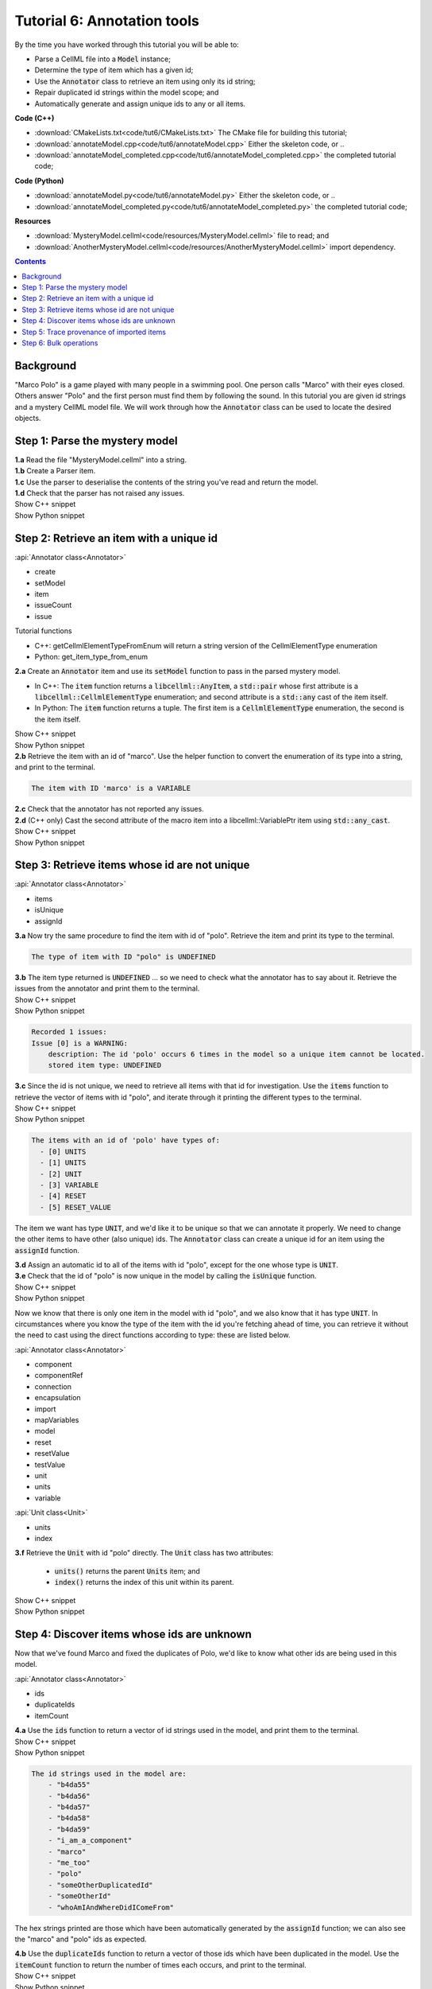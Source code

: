 ..  _combine_annotateModel:

Tutorial 6: Annotation tools
============================

.. container:: shortlist

    By the time you have worked through this tutorial you will be able to:

    - Parse a CellML file into a :code:`Model` instance;
    - Determine the type of item which has a given id;
    - Use the :code:`Annotator` class to retrieve an item using only its id string;
    - Repair duplicated id strings within the model scope; and
    - Automatically generate and assign unique ids to any or all items.

.. container:: shortlist

    **Code (C++)**

    - :download:`CMakeLists.txt<code/tut6/CMakeLists.txt>` The CMake file for building this tutorial;
    - :download:`annotateModel.cpp<code/tut6/annotateModel.cpp>` Either the skeleton code, or ..
    - :download:`annotateModel_completed.cpp<code/tut6/annotateModel_completed.cpp>` the completed tutorial code;

.. container:: shortlist

    **Code (Python)**

    - :download:`annotateModel.py<code/tut6/annotateModel.py>` Either the skeleton code, or ..
    - :download:`annotateModel_completed.py<code/tut6/annotateModel_completed.py>` the completed tutorial code;

.. container:: shortlist

    **Resources**

    - :download:`MysteryModel.cellml<code/resources/MysteryModel.cellml>` file to read; and
    - :download:`AnotherMysteryModel.cellml<code/resources/AnotherMysteryModel.cellml>` import dependency.

.. contents:: Contents
    :local:

Background
----------

"Marco Polo" is a game played with many people in a swimming pool.
One person calls "Marco" with their eyes closed.
Others answer "Polo" and the first person must find them by following the sound.
In this tutorial you are given id strings and a mystery CellML model file.
We will work through how the :code:`Annotator` class can be used to locate the desired objects.

Step 1: Parse the mystery model
-------------------------------

.. container:: dothis

    **1.a** Read the file "MysteryModel.cellml" into a string.

.. container:: dothis

    **1.b** Create a Parser item.

.. container:: dothis

    **1.c** Use the parser to deserialise the contents of the string you've read and return the model.

.. container:: dothis

    **1.d** Check that the parser has not raised any issues.

.. container:: toggle

    .. container:: header

        Show C++ snippet

    .. literalinclude:: ../combine2020/code/tut6/annotateModel_completed.cpp
        :language: c++
        :start-at: //  1.a
        :end-before: //  end 1

.. container:: toggle

    .. container:: header

        Show Python snippet

    .. literalinclude:: ../combine2020/code/tut6/annotateModel_completed.py
        :language: python
        :start-at: #  1.a
        :end-before: #  end 1


Step 2: Retrieve an item with a unique id
-----------------------------------------

.. container:: useful

    :api:`Annotator class<Annotator>`

    - create
    - setModel
    - item
    - issueCount
    - issue

    Tutorial functions

    - C++: getCellmlElementTypeFromEnum will return a string version of the CellmlElementType enumeration
    - Python: get_item_type_from_enum

.. container:: dothis

    **2.a** Create an :code:`Annotator` item and use its :code:`setModel` function to pass in the parsed mystery model.

    - In C++: The :code:`item` function returns a :code:`libcellml::AnyItem`, a :code:`std::pair` whose first attribute is a :code:`libcellml::CellmlElementType` enumeration; and second attribute is a :code:`std::any` cast of the item itself.
    - In Python: The :code:`item` function returns a tuple.
      The first item is a :code:`CellmlElementType` enumeration, the second is the item itself.

.. container:: toggle

    .. container:: header

        Show C++ snippet

    .. literalinclude:: ../combine2020/code/tut6/annotateModel_completed.cpp
        :language: c++
        :start-at: //  2.a
        :end-before: //  end 2.a

.. container:: toggle

    .. container:: header

        Show Python snippet

    .. literalinclude:: ../combine2020/code/tut6/annotateModel_completed.py
        :language: python
        :start-at: #  2.a
        :end-before: #  end 2.a

.. container:: dothis

    **2.b** Retrieve the item with an id of "marco".
    Use the helper function to convert the enumeration of its type into a string, and print to the terminal.
    
.. code-block:: terminal

    The item with ID 'marco' is a VARIABLE

.. container:: dothis

    **2.c** Check that the annotator has not reported any issues.

.. container:: dothis

    **2.d** (C++ only) Cast the second attribute of the macro item into a libcellml::VariablePtr item using :code:`std::any_cast`.

.. container:: toggle

    .. container:: header

        Show C++ snippet

    .. literalinclude:: ../combine2020/code/tut6/annotateModel_completed.cpp
        :language: c++
        :start-at: //  2.b
        :end-before: //  end 2

.. container:: toggle

    .. container:: header

        Show Python snippet

    .. literalinclude:: ../combine2020/code/tut6/annotateModel_completed.py
        :language: python
        :start-at: #  2.b
        :end-before: #  end 2

Step 3: Retrieve items whose id are not unique
----------------------------------------------

.. container:: useful

    :api:`Annotator class<Annotator>`

    - items
    - isUnique
    - assignId

.. container:: dothis

    **3.a** Now try the same procedure to find the item with id of "polo".
    Retrieve the item and print its type to the terminal.
    
.. code-block:: terminal

    The type of item with ID "polo" is UNDEFINED

.. container:: dothis

    **3.b** The item type returned is :code:`UNDEFINED` ... so we need to check what the annotator has to say about it. 
    Retrieve the issues from the annotator and print them to the terminal.

.. container:: toggle

    .. container:: header

        Show C++ snippet

    .. literalinclude:: ../combine2020/code/tut6/annotateModel_completed.cpp
        :language: c++
        :start-at: //  3.a
        :end-before: //  end 3.b

.. container:: toggle

    .. container:: header

        Show Python snippet

    .. literalinclude:: ../combine2020/code/tut6/annotateModel_completed.py
        :language: python
        :start-at: #  3.a
        :end-before: #  end 3.b

.. code-block:: terminal

    Recorded 1 issues:
    Issue [0] is a WARNING:
        description: The id 'polo' occurs 6 times in the model so a unique item cannot be located.
        stored item type: UNDEFINED

.. container:: dothis

    **3.c** Since the id is not unique, we need to retrieve all items with that id for investigation.
    Use the :code:`items` function to retrieve the vector of items with id "polo", and iterate through it printing the different types to the terminal.

.. container:: toggle

    .. container:: header

        Show C++ snippet

    .. literalinclude:: ../combine2020/code/tut6/annotateModel_completed.cpp
        :language: c++
        :start-at: //  3.c
        :end-before: //  end 3.c

.. container:: toggle

    .. container:: header

        Show Python snippet

    .. literalinclude:: ../combine2020/code/tut6/annotateModel_completed.py
        :language: python
        :start-at: #  3.c
        :end-before: #  end 3.c
    
.. code-block:: terminal

    The items with an id of 'polo' have types of:
      - [0] UNITS
      - [1] UNITS
      - [2] UNIT
      - [3] VARIABLE
      - [4] RESET
      - [5] RESET_VALUE

The item we want has type :code:`UNIT`, and we'd like it to be unique so that we can annotate it properly.
We need to change the other items to have other (also unique) ids.
The :code:`Annotator` class can create a unique id for an item using the :code:`assignId` function.

.. container:: dothis

    **3.d** Assign an automatic id to all of the items with id "polo", except for the one whose type is :code:`UNIT`.

.. container:: dothis

    **3.e** Check that the id of "polo" is now unique in the model by calling the :code:`isUnique` function.

.. container:: toggle

    .. container:: header

        Show C++ snippet

    .. literalinclude:: ../combine2020/code/tut6/annotateModel_completed.cpp
        :language: c++
        :start-at: //  3.d
        :end-before: //  end 3.e

.. container:: toggle

    .. container:: header

        Show Python snippet

    .. literalinclude:: ../combine2020/code/tut6/annotateModel_completed.py
        :language: python
        :start-at: #  3.d
        :end-before: #  end 3.e

Now we know that there is only one item in the model with id "polo", and we also know that it has type :code:`UNIT`.
In circumstances where you know the type of the item with the id you're fetching ahead of time, you can retrieve it without the need to cast using the direct functions according to type: these are listed below.

.. container:: useful

    :api:`Annotator class<Annotator>`

    - component
    - componentRef
    - connection
    - encapsulation
    - import
    - mapVariables
    - model
    - reset
    - resetValue
    - testValue
    - unit
    - units
    - variable

    :api:`Unit class<Unit>`

    - units
    - index

.. container:: dothis

    **3.f** Retrieve the :code:`Unit` with id "polo" directly.
    The :code:`Unit` class has two attributes:
         - :code:`units()` returns the parent :code:`Units` item; and
         - :code:`index()` returns the index of this unit within its parent.

.. container:: toggle

    .. container:: header

        Show C++ snippet

    .. literalinclude:: ../combine2020/code/tut6/annotateModel_completed.cpp
        :language: c++
        :start-at: //  3.f
        :end-before: //  end 3

.. container:: toggle

    .. container:: header

        Show Python snippet

    .. literalinclude:: ../combine2020/code/tut6/annotateModel_completed.py
        :language: python
        :start-at: #  3.f
        :end-before: #  end 3
    
Step 4: Discover items whose ids are unknown
--------------------------------------------
Now that we've found Marco and fixed the duplicates of Polo, we'd like to know what other ids are being used in this model.

.. container:: useful

    :api:`Annotator class<Annotator>`

    - ids
    - duplicateIds
    - itemCount

.. container:: dothis

    **4.a** Use the :code:`ids` function to return a vector of id strings used in the model, and print them to the terminal.

.. container:: toggle

    .. container:: header

        Show C++ snippet

    .. literalinclude:: ../combine2020/code/tut6/annotateModel_completed.cpp
        :language: c++
        :start-at: //  4.a
        :end-before: //  end 4.a

.. container:: toggle

    .. container:: header

        Show Python snippet

    .. literalinclude:: ../combine2020/code/tut6/annotateModel_completed.py
        :language: python
        :start-at: #  4.a
        :end-before: #  end 4.a

.. code-block:: terminal

    The id strings used in the model are:
        - "b4da55"
        - "b4da56"
        - "b4da57"
        - "b4da58"
        - "b4da59"
        - "i_am_a_component"
        - "marco"
        - "me_too"
        - "polo"
        - "someOtherDuplicatedId"
        - "someOtherId"
        - "whoAmIAndWhereDidIComeFrom"

The hex strings printed are those which have been automatically generated by the :code:`assignId` function; we can also see the "marco" and "polo" ids as expected.

.. container:: dothis

    **4.b** Use the :code:`duplicateIds` function to return a vector of those ids which have been duplicated in the model.
    Use the :code:`itemCount` function to return the number of times each occurs, and print to the terminal.

.. container:: toggle

    .. container:: header

        Show C++ snippet

    .. literalinclude:: ../combine2020/code/tut6/annotateModel_completed.cpp
        :language: c++
        :start-at: //  4.b
        :end-before: //  end 4

.. container:: toggle

    .. container:: header

        Show Python snippet

    .. literalinclude:: ../combine2020/code/tut6/annotateModel_completed.py
        :language: python
        :start-at: #  4.b
        :end-before: #  end 4

.. code-block:: terminal

    Duplicated id strings are:
    - "someOtherDuplicatedId" occurs 3 times

Step 5: Trace provenance of imported items
------------------------------------------

The final step is to make sure that imported items can have their annotations tracked back to their sources too.  

.. container:: useful

    :api:`Importer class<Importer>`

    - create
    - resolveImports

    :api:`ImportedEntity class<ImportedEntity>` (applies to both the :code:`Units` and the :code:`Component` class)

    - isImport
    - importReference
    - importSource

    :api:`ImportSource class<ImportSource>`

    - model
    - url

.. container:: dothis

    **5.a** Retrieve an item with id of "whoAmIAndWhereDidIComeFrom" and print its item type to the terminal.
    
.. code-block:: terminal

    The type of item with ID "whoAmIAndWhereDidIComeFrom" is UNITS

.. container:: dothis

    **5.b** Cast it into a CellML item of the appropriate type.

.. container:: dothis

    **5.c** Use its :code:`isImport()` function to verify that it is imported.

.. container:: dothis

    **5.d** Create an :code:`Importer` instance and use it to resolve this model's imports.
    Check that it has not raised any issues.

.. container:: toggle

    .. container:: header

        Show C++ snippet

    .. literalinclude:: ../combine2020/code/tut6/annotateModel_completed.cpp
        :language: c++
        :start-at: //  5.a
        :end-before: //  5.e

.. container:: toggle

    .. container:: header

        Show Python snippet

    .. literalinclude:: ../combine2020/code/tut6/annotateModel_completed.py
        :language: python
        :start-at: #  5.a
        :end-before: #  5.e

.. container:: dothis

    **5.e** Retrieve all the information needed to locate any annotations on the original item:

    - the URL from which it was imported; and
    - the id of the item in the original model.
    
    Print these to the terminal.
    
.. container:: toggle

    .. container:: header

        Show C++ snippet

    .. literalinclude:: ../combine2020/code/tut6/annotateModel_completed.cpp
        :language: c++
        :start-at: //  5.e
        :end-before: //  end 5

.. container:: toggle

    .. container:: header

        Show Python snippet

    .. literalinclude:: ../combine2020/code/tut6/annotateModel_completed.py
        :language: python
        :start-at: #  5.e
        :end-before: #  end 5

.. code-block:: terminal

    The units with id "whoAmIAndWhereDidIComeFrom" came from:
    - url: AnotherMysteryModel.cellml
    - id: i_am_a_units_item

Step 6: Bulk operations
-----------------------

.. container:: dothis

    **6.a** Loop through all of the model's components and print their id to the terminal.
    Use the :code:`assignIds` function with an item type of :code:`libcellml::CellmlElementType::COMPONENT` to give all of the items of that type a new unique id.
    Print the ids again and notice that the blanks have been filled with automatically generated strings, but existing ids are unchanged. 

.. container:: toggle

    .. container:: header

        Show C++ snippet

    .. literalinclude:: ../combine2020/code/tut6/annotateModel_completed.cpp
        :language: c++
        :start-at: //  6.a
        :end-before: //  6.b

.. container:: toggle

    .. container:: header

        Show Python snippet

    .. literalinclude:: ../combine2020/code/tut6/annotateModel_completed.py
        :language: python
        :start-at: #  6.a
        :end-before: #  6.b

.. code-block:: terminal

    Before automatic assignment the components have ids:
        - "i_am_a_component"
        - ""
        - ""
        - ""
        - "me_too"
        - ""

    After automatic assignment the components have ids:
        - "i_am_a_component"
        - "b4da5a"
        - "b4da5b"
        - "b4da5c"
        - "me_too"
        - "b4da5d"

Finally, we decide that it's too cold for swimming, and want to nuke all the ids and go home.

.. container:: useful

    :api:`Annotator class<Annotator>`

    - clearAllIds
    - assignAllIds

.. container:: dothis

    **6.b** Use the :code:`clearAllIds` function to completely remove all id strings from the model.
    Check that they have gone by repeating step 4.a to print any ids to the terminal.

.. code-block:: terminal

    There are 0 ids in the model.

Go looking for Marco, but he's gone home already.

.. container:: dothis

    **6.c** Retrieve the item with id "marco" and print its type to the terminal.
    Retrieve and print any issues in the annotator to the terminal.

.. code-block:: terminal

    The type of item with ID "marco" is UNDEFINED

    The Annotator has found 1 issues:
    Warning[0]:
        Description: Could not find an item with an id of 'marco' in the model.

Now you regret nuking our friends and make plans to return tomorrow and annotate everything.  

.. container:: dothis

    **6.d** Use the :code:`assignAllIds` function to give an automatic id to everything which doesn't already have one (which is everything now!).

.. container:: dothis

    **6.e** Try to retrieve duplicated ids from the annotator as in step 4.b, and check that it returns an empty list.
    
.. code-block:: container

    There are 0 duplicated ids in the model.

.. container:: toggle

    .. container:: header

        Show C++ snippet

    .. literalinclude:: ../combine2020/code/tut6/annotateModel_completed.cpp
        :language: c++
        :start-at: //  6.b
        :end-before: //  end 6

.. container:: toggle

    .. container:: header

        Show Python snippet

    .. literalinclude:: ../combine2020/code/tut6/annotateModel_completed.py
        :language: python
        :start-at: #  6.b
        :end-before: #  end 6